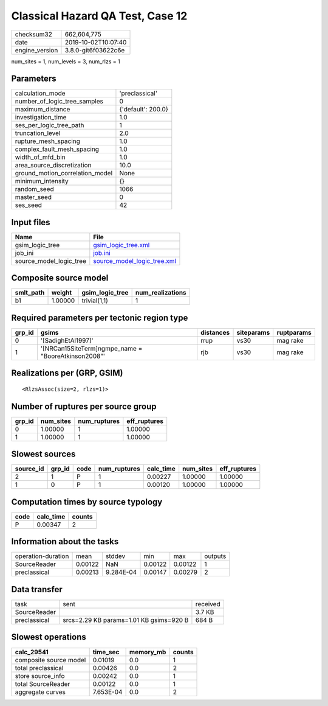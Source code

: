 Classical Hazard QA Test, Case 12
=================================

============== ===================
checksum32     662,604,775        
date           2019-10-02T10:07:40
engine_version 3.8.0-git6f03622c6e
============== ===================

num_sites = 1, num_levels = 3, num_rlzs = 1

Parameters
----------
=============================== ==================
calculation_mode                'preclassical'    
number_of_logic_tree_samples    0                 
maximum_distance                {'default': 200.0}
investigation_time              1.0               
ses_per_logic_tree_path         1                 
truncation_level                2.0               
rupture_mesh_spacing            1.0               
complex_fault_mesh_spacing      1.0               
width_of_mfd_bin                1.0               
area_source_discretization      10.0              
ground_motion_correlation_model None              
minimum_intensity               {}                
random_seed                     1066              
master_seed                     0                 
ses_seed                        42                
=============================== ==================

Input files
-----------
======================= ============================================================
Name                    File                                                        
======================= ============================================================
gsim_logic_tree         `gsim_logic_tree.xml <gsim_logic_tree.xml>`_                
job_ini                 `job.ini <job.ini>`_                                        
source_model_logic_tree `source_model_logic_tree.xml <source_model_logic_tree.xml>`_
======================= ============================================================

Composite source model
----------------------
========= ======= =============== ================
smlt_path weight  gsim_logic_tree num_realizations
========= ======= =============== ================
b1        1.00000 trivial(1,1)    1               
========= ======= =============== ================

Required parameters per tectonic region type
--------------------------------------------
====== ==================================================== ========= ========== ==========
grp_id gsims                                                distances siteparams ruptparams
====== ==================================================== ========= ========== ==========
0      '[SadighEtAl1997]'                                   rrup      vs30       mag rake  
1      '[NRCan15SiteTerm]\ngmpe_name = "BooreAtkinson2008"' rjb       vs30       mag rake  
====== ==================================================== ========= ========== ==========

Realizations per (GRP, GSIM)
----------------------------

::

  <RlzsAssoc(size=2, rlzs=1)>

Number of ruptures per source group
-----------------------------------
====== ========= ============ ============
grp_id num_sites num_ruptures eff_ruptures
====== ========= ============ ============
0      1.00000   1            1.00000     
1      1.00000   1            1.00000     
====== ========= ============ ============

Slowest sources
---------------
========= ====== ==== ============ ========= ========= ============
source_id grp_id code num_ruptures calc_time num_sites eff_ruptures
========= ====== ==== ============ ========= ========= ============
2         1      P    1            0.00227   1.00000   1.00000     
1         0      P    1            0.00120   1.00000   1.00000     
========= ====== ==== ============ ========= ========= ============

Computation times by source typology
------------------------------------
==== ========= ======
code calc_time counts
==== ========= ======
P    0.00347   2     
==== ========= ======

Information about the tasks
---------------------------
================== ======= ========= ======= ======= =======
operation-duration mean    stddev    min     max     outputs
SourceReader       0.00122 NaN       0.00122 0.00122 1      
preclassical       0.00213 9.284E-04 0.00147 0.00279 2      
================== ======= ========= ======= ======= =======

Data transfer
-------------
============ ======================================= ========
task         sent                                    received
SourceReader                                         3.7 KB  
preclassical srcs=2.29 KB params=1.01 KB gsims=920 B 684 B   
============ ======================================= ========

Slowest operations
------------------
====================== ========= ========= ======
calc_29541             time_sec  memory_mb counts
====================== ========= ========= ======
composite source model 0.01019   0.0       1     
total preclassical     0.00426   0.0       2     
store source_info      0.00242   0.0       1     
total SourceReader     0.00122   0.0       1     
aggregate curves       7.653E-04 0.0       2     
====================== ========= ========= ======